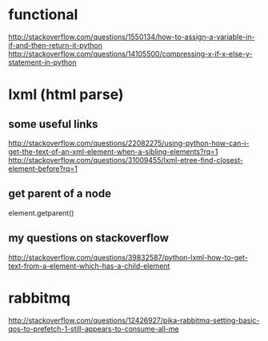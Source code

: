 
* functional
http://stackoverflow.com/questions/1550134/how-to-assign-a-variable-in-if-and-then-return-it-python
http://stackoverflow.com/questions/14105500/compressing-x-if-x-else-y-statement-in-python
* lxml (html parse)
** some useful links
http://stackoverflow.com/questions/22082275/using-python-how-can-i-get-the-text-of-an-xml-element-when-a-sibling-elements?rq=1
http://stackoverflow.com/questions/31009455/lxml-etree-find-closest-element-before?rq=1

** get parent of a node
element.getparent()
** my questions on stackoverflow
http://stackoverflow.com/questions/39832587/python-lxml-how-to-get-text-from-a-element-which-has-a-child-element
* rabbitmq
http://stackoverflow.com/questions/12426927/pika-rabbitmq-setting-basic-qos-to-prefetch-1-still-appears-to-consume-all-me
